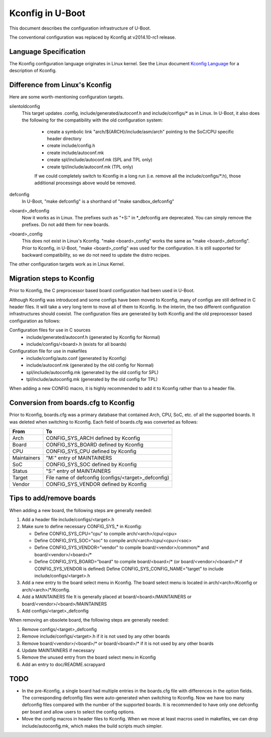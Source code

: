 .. SPDX-License-Identifier: GPL-2.0-or-later

Kconfig in U-Boot
=================

This document describes the configuration infrastructure of U-Boot.

The conventional configuration was replaced by Kconfig at v2014.10-rc1 release.

Language Specification
----------------------

The Kconfig configuration language originates in Linux kernel.
See the Linux document
`Kconfig Language <https://www.kernel.org/doc/html/latest/kbuild/kconfig-language.html>`_
for a description of Kconfig.

Difference from Linux's Kconfig
-------------------------------

Here are some worth-mentioning configuration targets.

silentoldconfig
  This target updates .config, include/generated/autoconf.h and
  include/configs/* as in Linux.  In U-Boot, it also does the following
  for the compatibility with the old configuration system:

   * create a symbolic link "arch/${ARCH}/include/asm/arch" pointing to
     the SoC/CPU specific header directory
   * create include/config.h
   * create include/autoconf.mk
   * create spl/include/autoconf.mk (SPL and TPL only)
   * create tpl/include/autoconf.mk (TPL only)

   If we could completely switch to Kconfig in a long run
   (i.e. remove all the include/configs/\*.h), those additional processings
   above would be removed.

defconfig
  In U-Boot, "make defconfig" is a shorthand of "make sandbox_defconfig"

<board>_defconfig
  Now it works as in Linux.
  The prefixes such as "+S:" in \*_defconfig are deprecated.
  You can simply remove the prefixes.  Do not add them for new boards.

<board>_config
  This does not exist in Linux's Kconfig.
  "make <board>_config" works the same as "make <board>_defconfig".
  Prior to Kconfig, in U-Boot, "make <board>_config" was used for the
  configuration.  It is still supported for backward compatibility, so
  we do not need to update the distro recipes.

The other configuration targets work as in Linux Kernel.

Migration steps to Kconfig
--------------------------

Prior to Kconfig, the C preprocessor based board configuration had been used
in U-Boot.

Although Kconfig was introduced and some configs have been moved to Kconfig,
many of configs are still defined in C header files.  It will take a very
long term to move all of them to Kconfig.  In the interim, the two different
configuration infrastructures should coexist.
The configuration files are generated by both Kconfig and the old preprocessor
based configuration as follows:

Configuration files for use in C sources
  - include/generated/autoconf.h     (generated by Kconfig for Normal)
  - include/configs/<board>.h        (exists for all boards)

Configuration file for use in makefiles
  - include/config/auto.conf         (generated by Kconfig)
  - include/autoconf.mk              (generated by the old config for Normal)
  - spl/include/autoconfig.mk        (generated by the old config for SPL)
  - tpl/include/autoconfig.mk        (generated by the old config for TPL)

When adding a new CONFIG macro, it is highly recommended to add it to Kconfig
rather than to a header file.

Conversion from boards.cfg to Kconfig
-------------------------------------

Prior to Kconfig, boards.cfg was a primary database that contained Arch, CPU,
SoC, etc. of all the supported boards. It was deleted when switching to
Kconfig. Each field of boards.cfg was converted as follows:

=========== ====================================================
From        To
=========== ====================================================
Arch        CONFIG_SYS_ARCH defined by Kconfig
Board       CONFIG_SYS_BOARD defined by Kconfig
CPU         CONFIG_SYS_CPU defined by Kconfig
Maintainers "M:" entry of MAINTAINERS
SoC         CONFIG_SYS_SOC defined by Kconfig
Status      "S:" entry of MAINTAINERS
Target      File name of defconfig (configs/<target>\_defconfig)
Vendor      CONFIG_SYS_VENDOR defined by Kconfig
=========== ====================================================

Tips to add/remove boards
-------------------------

When adding a new board, the following steps are generally needed:

1. Add a header file include/configs/<target>.h

2. Make sure to define necessary CONFIG_SYS_* in Kconfig:

   * Define CONFIG_SYS_CPU="cpu" to compile arch/<arch>/cpu/<cpu>
   * Define CONFIG_SYS_SOC="soc" to compile arch/<arch>/cpu/<cpu>/<soc>
   * Define CONFIG_SYS_VENDOR="vendor" to compile board/<vendor>/common/\*
     and board/<vendor>/<board>/\*
   * Define CONFIG_SYS_BOARD="board" to compile board/<board>/\*
     (or board/<vendor>/<board>/* if CONFIG_SYS_VENDOR is defined)
     Define CONFIG_SYS_CONFIG_NAME="target" to include
     include/configs/<target>.h

3. Add a new entry to the board select menu in Kconfig.
   The board select menu is located in arch/<arch>/Kconfig or
   arch/<arch>/\*/Kconfig.

4. Add a MAINTAINERS file
   It is generally placed at board/<board>/MAINTAINERS or
   board/<vendor>/<board>/MAINTAINERS

5. Add configs/<target>_defconfig

When removing an obsolete board, the following steps are generally needed:

1. Remove configs/<target>_defconfig

2. Remove include/configs/<target>.h if it is not used by any other boards

3. Remove board/<vendor>/<board>/\* or board/<board>/\* if it is not used
   by any other boards

4. Update MAINTAINERS if necessary

5. Remove the unused entry from the board select menu in Kconfig

6. Add an entry to doc/README.scrapyard

TODO
----

* In the pre-Kconfig, a single board had multiple entries in the boards.cfg
  file with differences in the option fields. The corresponding defconfig
  files were auto-generated when switching to Kconfig. Now we have too many
  defconfig files compared with the number of the supported boards. It is
  recommended to have only one defconfig per board and allow users to select
  the config options.

* Move the config macros in header files to Kconfig. When we move at least
  macros used in makefiles, we can drop include/autoconfig.mk, which makes
  the build scripts much simpler.
